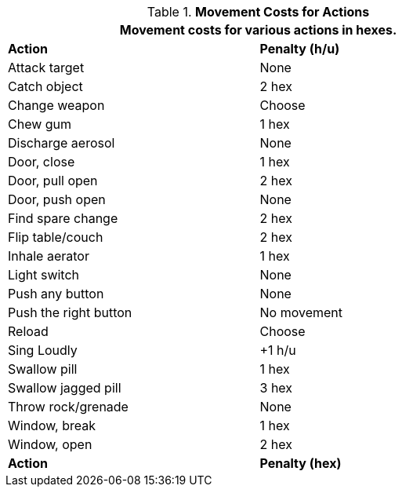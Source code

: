 // Table 12.3 Example Actions
.*Movement Costs for Actions*
[width="75%",cols="2*^",frame="all", stripes="even"]
|===
2+<|Movement costs for various actions in hexes. 

s|Action
s|Penalty (h/u)

|Attack target
|None

|Catch object
|2 hex

|Change weapon
|Choose

|Chew gum
|1 hex

|Discharge aerosol
|None

|Door, close
|1 hex

|Door, pull open
|2 hex

|Door, push open
|None

|Find spare change
|2 hex

|Flip table/couch
|2 hex

|Inhale aerator
|1 hex

|Light switch
|None

|Push any button
|None

|Push the right button
|No movement

|Reload
|Choose

|Sing Loudly
|+1 h/u

|Swallow pill
|1 hex

|Swallow jagged pill
|3 hex

|Throw rock/grenade
|None

|Window, break
|1 hex

|Window, open
|2 hex 

s|Action
s|Penalty (hex)
|===
